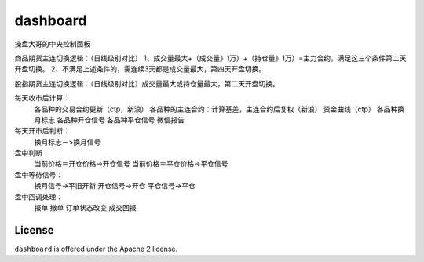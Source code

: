 dashboard
=========

操盘大哥的中央控制面板

商品期货主连切换逻辑：（日线级别对比）
1、成交量最大+（成交量》1万）+（持仓量》1万）=主力合约。满足这三个条件第二天开盘切换。
2、不满足上述条件的，需连续3天都是成交量最大，第四天开盘切换。

股指期货主连切换逻辑：（日线级别对比）成交量最大或持仓量最大，第二天开盘切换。

每天收市后计算：
	各品种的交易合约更新（ctp，新浪）
	各品种的主连合约：计算基差，主连合约后复权（新浪）
	资金曲线（ctp）
	各品种换月标志
	各品种开仓信号
	各品种平仓信号
	微信报告

每天开市后判断：
	换月标志－>换月信号

盘中判断：
	当前价格＝开仓价格->开仓信号
	当前价格＝平仓价格->平仓信号

盘中等待信号：
	换月信号->平旧开新
	开仓信号->开仓
	平仓信号->平仓

盘中回调处理：
	报单
	撤单
	订单状态改变
	成交回报


License
-------

``dashboard`` is offered under the Apache 2 license.
